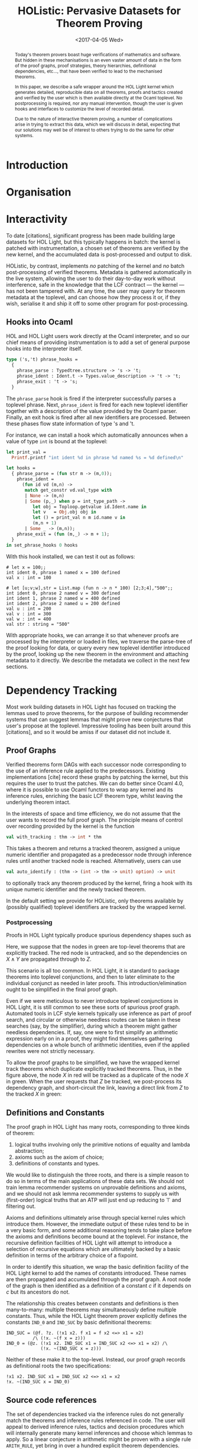 #+TITLE: HOListic: Pervasive Datasets for Theorem Proving
#+DATE: <2017-04-05 Wed>
#+OPTIONS: texht:t toc:nil date:nil author:nil
#+LATEX_CLASS: llncs
#+LATEX_CLASS_OPTIONS:
#+LATEX_HEADER: \institute{University of Edinburgh}
#+LATEX_HEADER: \author{Phil Scott \and Steven Obua \and Jaques Fleuriot}
#+LATEX_HEADER: \usepackage{upquote}
#+LATEX_HEADER: \usetikzlibrary{matrix}
#+LATEX_HEADER_EXTRA:
#+PROPERTY: bibliography ../proofpeer.bib

#+BEGIN_abstract
Today's theorem provers boast huge verifications of mathematics and software. But
hidden in these mechanisations is an even vaster amount of data in the form of the
proof graphs, proof strategies, theory hierarchies, definitional dependencies,
etc..., that have been verified to lead to the mechanised theorems.

In this paper, we describe a safe wrapper around the HOL Light kernel which generates
detailed, reproducible data on all theorems, proofs and tactics created and verified
by the user which is then available directly at the Ocaml toplevel. No postprocessing
is required, nor any manual intervention, though the user is given hooks and
interfaces to customize the level of recorded detail.

Due to the nature of interactive theorem proving, a number of complications arise in
trying to extract this data, which we will discuss in detail, expecting that our
solutions may well be of interest to others trying to do the same for other systems.
#+END_abstract

* Introduction

* Organisation

* Interactivity

To date [citations], significant progress has been made building large datasets for
HOL\nbsp{}Light, but this typically happens in batch: the kernel is patched with
instrumentation, a chosen set of theorems are verified by the new kernel, and the
accumulated data is post-processed and output to disk.

HOListic, by contrast, implements /no/ patching of the kernel and /no/ batch
post-processing of verified theorems. Metadata is gathered automatically in the live
system, allowing the user to do their day-to-day work without interference, safe in
the knowledge that the LCF contract --- the kernel --- has not been tampered with. At any
time, the user may query for theorem metadata at the toplevel, and can choose how
they process it or, if they wish, serialise it and ship it off to some other program
for post-processing.

** Hooks into Ocaml
   :PROPERTIES:
   :ID:       b756362e-8f90-429b-99af-6b7110f99026
   :END:

HOL and HOL\nbsp{}Light users work directly at the Ocaml interpreter, and so our
chief means of providing instrumentation is to add a set of general purpose hooks
into the interpreter itself.

#+BEGIN_SRC ocaml
  type ('s,'t) phrase_hooks =
    {
      phrase_parse : Typedtree.structure -> 's -> 't;
      phrase_ident : Ident.t -> Types.value_description -> 't -> 't;
      phrase_exit : 't -> 's;
    }
#+END_SRC

The =phrase_parse= hook is fired if the interpreter successfully parses a
toplevel phrase. Next, =phrase_ident= is fired for each new toplevel identifier
together with a description of the value provided by the Ocaml parser. Finally, an
exit hook is fired after all new identifiers are processed. Between these phases flow
state information of type 's and 't.

For instance, we can install a hook which automatically announces when a value of
type =int= is bound at the toplevel:

#+BEGIN_SRC ocaml
  let print_val =
    Printf.printf "int ident %d in phrase %d named %s = %d defined\n"

  let hooks =
    { phrase_parse = (fun str m -> (m,0));
      phrase_ident =
        (fun id vd (m,n) ->
         match get_constr vd.val_type with
         | None -> (m,n)
         | Some (p,_) when p = int_type_path ->
            let obj = Toploop.getvalue id.Ident.name in
            let v   = Obj.obj obj in
            let () = print_val n m id.name v in
            (m,n + 1)
         | Some _ -> (m,n));
      phrase_exit = (fun (m,_) -> m + 1);
    }
  in set_phrase_hooks 0 hooks
#+END_SRC

With this hook installed, we can test it out as follows:

#+BEGIN_SRC text
  # let x = 100;;
  int ident 0, phrase 1 named x = 100 defined
  val x : int = 100

  # let [u;v;w],str = List.map (fun n -> n * 100) [2;3;4],"500";;
  int ident 0, phrase 2 named v = 300 defined
  int ident 1, phrase 2 named w = 400 defined
  int ident 2, phrase 2 named u = 200 defined
  val u : int = 200
  val v : int = 300
  val w : int = 400
  val str : string = "500"
#+END_SRC

With appropriate hooks, we can arrange it so that whenever proofs are processed by
the interpreter or loaded in files, we traverse the parse-tree of the proof
looking for data, or query every new toplevel identifier introduced by the proof,
looking up the new theorem in the environment and attaching metadata to it
directly. We describe the metadata we collect in the next few sections.

* Dependency Tracking

Most work building datasets in HOL\nbsp{}Light has focused on tracking the lemmas
used to prove theorems, for the purpose of building recommender systems that can
suggest lemmas that might prove new conjectures that user's propose at the
toplevel. Impressive tooling has been built around this [citations], and so it would
be amiss if our dataset did not include it.

** Proof Graphs
   :PROPERTIES:
   :ID:       2bd45850-606a-43a3-8cfd-4a58dbaddc5e
   :END:
Verified theorems form DAGs with each successor node corresponding to the use of an
inference rule applied to the predecessors. Existing implementations [cite] record
these graphs by patching the kernel, but this requires the user to trust the
patches. We can do better since Ocaml 4.0, where it is possible to use Ocaml functors
to wrap any kernel and its inference rules, enriching the basic LCF theorem type,
whilst leaving the underlying theorem intact.

In the interests of space and time efficiency, we do not assume that the user wants
to record the full proof graph. The principle means of control over recording
provided by the kernel is the function 

#+BEGIN_SRC ocaml
  val with_tracking : thm -> int * thm
#+END_SRC

This takes a theorem and returns a tracked theorem, assigned a unique numeric
identifier and propagated as a predecessor node through inference rules until another
tracked node is reached. Alternatively, users can use
#+BEGIN_SRC ocaml
  val auto_identify : (thm -> (int -> thm -> unit) option) -> unit
#+END_SRC
to optionally track any theorem produced by the kernel, firing a hook with its unique
numeric identifier and the newly tracked theorem.

In the default setting we provide for HOListic, only theorems available by (possibly
qualified) toplevel identifiers are tracked by the wrapped kernel.

*** Postprocessing
    :PROPERTIES:
    :ID:       c527af20-4415-4428-bdb0-bb20de3117b2
    :END:

Proofs in HOL\nbsp{}Light typically produce spurious dependency shapes such as

#+BEGIN_LaTeX
  \begin{tikzpicture}
    \matrix (m) [matrix of nodes, row sep=1em, column sep=1em]{
      \colorbox{green}{$P_1$} &   & \colorbox{green}{$P_2$} &            & \colorbox{green}{$Q_1$} &   & \colorbox{green}{$Q_2$} \\
          & \colorbox{green}{X} &     &            &     & \colorbox{green}{$Y$} &     \\
          &   &     & \colorbox{green}{$X \wedge Y$} &     &   &     \\
     \\
          &   &     &     \colorbox{red}{X}      &     &   &     \\
          &   &     &     \colorbox{green}{Z}      &     &   &     \\
    };
    \draw[->] 
      (m-1-1) -> (m-2-2);
    \draw[->] 
      (m-1-3) -> (m-2-2);
    \draw[->] 
      (m-1-5) -> (m-2-6);
    \draw[->] 
      (m-1-7) -> (m-2-6);
    \draw[->] 
      (m-2-2) -> (m-3-4);
    \draw[->] 
      (m-2-6) -> (m-3-4);
   \draw[dashed,->]
      (m-3-4) -> (m-5-4);
   \draw[->]
      (m-5-4) -> (m-6-4);
  \end{tikzpicture}
#+END_LaTeX

Here, we suppose that the nodes in green are top-level theorems that are explicitly
tracked. The red node is untracked, and so the dependencies on $X \wedge Y$ are
propagated through to $Z$. 

This scenario is all too common. In HOL\nbsp{}Light, it is standard to package
theorems into toplevel conjunctions, and then to later eliminate to the individual
conjunct as needed in later proofs. This introduction/elimination ought to be simplified
in the final proof graph.

Even if we were meticulous to never introduce toplevel conjunctions in
HOL\nbsp{}Light, it is still common to see these sorts of spurious proof
graph. Automated tools in LCF style kernels typically use inference as part of proof
search, and circular or otherwise needless routes can be taken in these searches
(say, by the simplifier), during which a theorem might gather needless
dependencies. If, say, one were to first simplify an arithmetic expression early on
in a proof, they might find themselves gathering dependencies on a whole bunch of
arithmetic identities, even if the applied rewrites were not strictly necessary.

To allow the proof graphs to be simplified, we have the wrapped kernel track theorems
which duplicate explicitly tracked theorems. Thus, in the figure above, the node $X$
in red will be tracked as a duplicate of the node $X$ in green. When the user
requests that $Z$ be tracked, we post-process its dependency graph, and short-circuit
the link, leaving a direct link from $Z$ to the tracked $X$ in green:

#+BEGIN_LaTeX
  \begin{tikzpicture}
    \matrix (m) [matrix of nodes, row sep=1em, column sep=1em]{
        \colorbox{green}{$P_1$} &   & \colorbox{green}{$P_2$} & \\
            & \colorbox{green}{X} & \\
            & \colorbox{green}{Z} & \\};
     \draw[->]
        (m-1-1) -> (m-2-2);
     \draw[->]
        (m-1-3) -> (m-2-2);
     \draw[->]
        (m-2-2) -> (m-3-2);
  \end{tikzpicture}
#+END_LaTeX

** Definitions and Constants

The proof graph in HOL Light has many roots, corresponding to three kinds of theorem:

1. logical truths involving only the primitive notions of equality and lambda
   abstraction; 
2. axioms such as the axiom of choice;
3. definitions of constants and types.

We would like to distinguish the three roots, and there is a simple reason to do so
in terms of the main applications of these data sets. We should not train lemma
recommender systems on unprovable definitions and axioms, and we should not ask lemma
recommender systems to supply us with (first-order) logical truths that an ATP will
just end up reducing to $\top$ and filtering out.

Axioms and definitions ultimately arise through special kernel rules which introduce
them. However, the immediate output of these rules tend to be in a very basic form,
and some additional reasoning tends to take place before the axioms and definitions
become bound at the toplevel. For instance, the recursive definition facilities of
HOL\nbsp{}Light will attempt to introduce a selection of recursive equations which
are ultimately backed by a basic definition in terms of the arbitrary choice of a
fixpoint.

In order to identify this situation, we wrap the basic definition facility of the
HOL\nbsp{}Light kernel to add the names of constants introduced. These names are then
propagated and accumulated through the proof graph. A root node of the graph is then
identified as a definition of a constant $c$ if it depends on $c$ but its
ancestors do not.

The relationship this creates between constants and definitions is then many-to-many:
multiple theorems may simultaneously define multiple constants. Thus, while the
HOL\nbsp{}Light theorem prover explicitly defines the constants =IND_0= and
=IND_SUC= by basic definitional theorems:

#+BEGIN_SRC text
  IND_SUC = (@f. ?z. (!x1 x2. f x1 = f x2 <=> x1 = x2) 
            /\ (!x. ~(f x = z)))
  IND_0 = (@z. (!x1 x2. IND_SUC x1 = IND_SUC x2 <=> x1 = x2) /\
               (!x. ~(IND_SUC x = z)))
#+END_SRC

Neither of these make it to the top-level. Instead, our proof graph records as definitional
roots the two specifications:

#+BEGIN_SRC text
  !x1 x2. IND_SUC x1 = IND_SUC x2 <=> x1 = x2
  !x. ~(IND_SUC x = IND_0)
#+END_SRC

** Source code references
The set of dependencies tracked via the inference rules do not generally match the
theorems and inference rules referenced in code. The user will appeal to derived
inference rules, tactics and decision procedures which will internally generate many
kernel inferences and choose which lemmas to apply. So a linear conjecture in
arithmetic might be proven with a single rule =ARITH_RULE=, yet bring in over a
hundred explicit theorem dependencies.

There is a clear mismatch between what a user thinks of as a proof and what is
recorded as theorem dependencies, and so in addition to kernel tracked dependencies,
we collect data on all theorem identifiers we see in the source code. More
specifically, we define a general /theorem type/ to be the type =thm=, together with
types =a -> b= where =b= is of theorem type. Using our toplevel hooks
(\S[[id:b756362e-8f90-429b-99af-6b7110f99026]]), 
we collect data on the identifiers of this type and on any theorem type
arguments on their right hand sides. So in the code:

#+BEGIN_SRC text
MESON [ADD_ASSOC; ADD_SYM]
#+END_SRC
we record that the proof uses =MESON= as applied to =ADD_ASSOC= and =ADD_SYM=.

* Tactics
The standard way to build proofs in HOL\nbsp{}Light is to apply \emph{tactics} to
\emph{goals}. A goal consists of the HOL\nbsp{}Light term that the user wishes to
prove at a particular point in a proof, together with a set of hypotheses that are in
force at that point. A tactic is an ordinary Ocaml function which takes such a goal
and outputs a list of new goals, along with a justification as to how the solutions
of the new goals can be combined to solve the original goal.

In this way, a user can repeatedly break down a problem, applying tactics until no
more goals are generated. After this, the justifications can bubble up, combining to
output the original goal as a theorem. 

Day-to-day, a user will prove theorems by stating a goal and then applying tactics
one after the other, discharging some subgoals while accumulating a backlog of others
on a stack. Eventually, the stack will be empty, and the proof will be complete. If
the user has a mind for tidiness, they will then go back and ``package" the proof
into a single tactic, one which reflects how tactics were applied to individual
subgoals, and where common tactic patterns can be factored out for efficiency.

#+BEGIN_SRC text
g `!P. ~(?x:A. P x) <=> (!x. ~(P x))`;;
e GEN_TAC (* remove outer quantifier *);;
e EQ_TAC (* split equivalence into two implications *);;
e DISCH_TAC (* put the antecedent into the hypotheses *);;
e GEN_TAC (* remove outer quantifier *);;
e DISCH_TAC (* assume negation of goal *);;
e (UNDISCH_TAC `~(?x:A. P x)`) 
    (* bring back the first hypothesis *);;
e (REWRITE_TAC []) (* rewrite a double negation *);;
e (EXISTS_TAC `x:A`) (* pick a witness *);;
e (POP_ASSUM ACCEPT_TAC) 
    (* goal matches our remaining hypothesis: DONE *);;
e DISCH_TAC (* put the antecedent into the hypotheses *);;
e (DISCH_THEN (CHOOSE_THEN MP_TAC)) 
    (* take the witness from the negation of goal *);;
e (ASM_REWRITE_TAC []) 
    (* the hypotheses are contradictory: DONE *);;
#+END_SRC

#+BEGIN_SRC text
prove
 (`!P. ~(?x:A. P x) <=> (!x. ~(P x))`,
  GEN_TAC THEN EQ_TAC THEN DISCH_TAC THENL
   [GEN_TAC THEN DISCH_TAC THEN UNDISCH_TAC `~(?x:A. P x)` THEN
    REWRITE_TAC[] THEN EXISTS_TAC `x:A` THEN POP_ASSUM ACCEPT_TAC;
    DISCH_THEN(CHOOSE_THEN MP_TAC) THEN ASM_REWRITE_TAC[]]);;
#+END_SRC

Notice that the packaged proof contains one tactic fewer than the linear proof: the
first use of =DISCH_TAC= is automatically applied to the two subgoals generated by
=EQ_TAC=. One advantage of the packaged proof is that it encourages the user to
factor in just this way.

** Recording Tactics

Our aim is to record tactic-based proofs in a way that makes it clear which tactic is
applied to which goal. Ultimately, this means that the proof recorded most resembles
the packaged proof, only with all tactic factorings now fully expanded. This gives a
definitive, tree-based representation of the final proof.

*** Implementation

Tactics are proof strategies which work backwards from a goal as they build up a
justification function. They are inherently continuation-like. Indeed, the
justification function roughly has the type =thm list -> thm=. And likewise, when we
come to modify the basic tactic architecture to support recording tactic trees, we do
so by using a continuation type for these trees:

#+BEGIN_SRC text
  type 'a rose_tree = Rose of 'a * 'a rose tree list
  type 'a rose_tree_cont = 
    'a rose_tree list -> 'a rose_tree * 'a rose_tree list
#+END_SRC

These functions could be said to represent a rose-tree ``context" or
/difference-tree/, being a tree with holes for subtrees. When the difference trees
are applied, some of the subtrees are filled and any left-overs are returned. 

So consider the following difference rose-tree:

#+BEGIN_LaTeX
  \begin{center}
    \begin{tikzpicture}
      \matrix (m) [matrix of math nodes, row sep=1em, column sep=1em]{
        & t_1  &   &   \\
        \Box &    & t_2 &   \\
        & \Box &   & t_3 \\};
      \draw[-]
      (m-1-2) -> (m-2-1);
      \draw[-]
      (m-1-2) -> (m-2-3);
      \draw[-]
      (m-2-3) -> (m-3-2);
      \draw[-]
      (m-2-3) -> (m-3-4);
    \end{tikzpicture}
  \end{center}
#+END_LaTeX

The tree in this case may well correspond to a particular /goal state/ in a tactic
proof. It shows that we first applied the tactic $t_1$ to the original goal, to
generate two subgoals. We then applied tactic $t_2$ to the second goal, which generated
two more subgoals and we finished the last of these subgoals using $t_3$. This leaves
just two subgoals remaining, shown by the empty boxes. Call these subgoals $g_1$ and
$g_2$. If this is an interactive proof, being carried out step by step, these two
subgoals would sit on the goalstack.

Now suppose we apply tactic $t_4$ to $g_1$, which generates another subgoal, and
tactic $t_5$ to $g_2$, which generates three more subgoals. This gives us two
difference subtrees:

#+BEGIN_LaTeX
  \begin{center}
    \begin{tikzpicture}
      \matrix (m) [matrix of math nodes, row sep=1em, column sep=1em]{
      t_4  \\
      \Box \\};
      \draw[-]
      (m-1-1) -> (m-2-1);
    \end{tikzpicture}
    \begin{tikzpicture}
      \matrix (m) [matrix of math nodes, row sep=1em, column sep=1em]{
        & t_5  &\\
   \Box & \Box & \Box \\};
      \draw[-]
      (m-1-1) -> (m-2-1)
      (m-1-1) -> (m-2-2)
      (m-1-1) -> (m-2-3);
    \end{tikzpicture}
  \end{center}
#+END_LaTeX
which we can insert into the original tree:
#+BEGIN_LaTeX
  \begin{center}
    \begin{tikzpicture}
      \matrix (m) [matrix of math nodes, row sep=1em, column sep=1em]{
        & t_1  &      &     \\
    t_4 &      & t_2  &     \\
   \Box & t_5  &      & t_3 \\
   \Box & \Box & \Box &     \\};
      \draw[-]
      (m-1-2) -> (m-2-1);
      \draw[-]
      (m-1-2) -> (m-2-3);
      \draw[-]
      (m-2-3) -> (m-3-2);
      \draw[-]
      (m-2-3) -> (m-3-4);
      \draw[-]
      (m-2-1) -> (m-3-1);
      \draw[-]
      (m-2-3) -> (m-3-2);
      \draw[-]
      (m-2-3) -> (m-3-4);
      \draw[-]
      (m-3-2) -> (m-4-1);
      \draw[-]
      (m-3-2) -> (m-4-2);
      \draw[-]
      (m-3-2) -> (m-4-3);
    \end{tikzpicture}
  \end{center}
#+END_LaTeX

This is the principal means of composing tactic-proof records, and it takes very
little to adapt the tactic system to support it. We change the basic tactic type, so
that when one is applied to a goal, it generates, in addition to a list of new goal
terms and a justification, a tactic difference tree. We then adapt primitive tactics
and combinators to supply and correctly compose the difference trees.

There is little else, since one of the main selling points of the tactic system is
that, every tactic being an ordinary Ocaml expression glued together with
combinators, new ones are defined in terms of old, all without touching the
underlying machinery. This means that any derived tactics will automatically do the
appropriate recording. 

As for our tree labels, we choose the source code identifier of the corresponding tactic,
together with any theorems which are used as input to the tactic. We define the
following tactic transformer to add these labels:

#+BEGIN_SRC ocaml
  BOX_TAC : identifier -> thm list -> tactic -> tactic
#+END_SRC

The philosophy of our instrumentation is that the user should not have to call such
functions explicitly. The instrumentation happens automatically in toplevel hooks.

To return to our example, both the proofs generate the following tactic tree:

TODO

* Modules and Replay
  :PROPERTIES:
  :ID:       5545d4dd-4826-489e-bfbe-ca2e4da99249
  :END:

In \S[[id:c527af20-4415-4428-bdb0-bb20de3117b2]], we discussed a common pathology in
proof graphs that we simplified with postprocessing. Unfortunately, the solution is
incomplete. It is not uncommon in HOL\nbsp{}Light to prove top-level conjunctions, causing
all of their individual dependencies to be merged. If we split the conjunction into
its components, we find that each component has the set of dependencies of the entire
conjunction, and any finer detail is lost.

HOListic therefore plays all proofs /twice/. The first run is used to establish what
individual conjuncts are proven. These conjuncts are then registered to be
automatically identified via =auto_identify=
(\S[[id:2bd45850-606a-43a3-8cfd-4a58dbaddc5e]]), and the proof is rerun. A postprocessing
step can then be used to find a more tightly constrained set of dependencies for each
conjunct.

So we add another hook into the Ocaml toplevel: =set_str_tranformer=. This takes a
function to perform an arbitrary AST transformation on every top-level phrase. The
particular transformation we use descends through modules, boxing all tactics,
arranging all proofs to be run twice, and adding appropriate =auto_identify= hooks to
collect data.

Before we describe how we facilitate this, we mention a drawback to our approach to
data collection via toplevel hooks. In very large developments such as Flyspeck,
Ocaml modules are frequently leveraged for namespacing, and values inside these
modules are not bound to toplevel identifiers. As such, they will not cause the
=phrase_ident= hook from \S[[id:b756362e-8f90-429b-99af-6b7110f99026]] to fire.

This is not a problem for the majority of theories distributed with
HOL\nbsp{}Light, but it is something we have had to deal with to gather data on the Kepler
Theorem, a verification which makes liberal use of modules.

* Reproducibility

HOListic will only run with our customised Ocaml compiler, which needs to be pinned
to a specific version: AST transformations, for instance, can be expected to break
with later releases of the Ocaml compiler, since these compiler data structures are
not typically expected to be relied on by user code. The code is therefore being
released as a package for /Nix/,  a package manager designed for reliable,
reproducible, sandboxed builds, where we can pin compiler and library versions that
are guaranteed to work together.

* The Metadata

* Conclusion and Further Work
